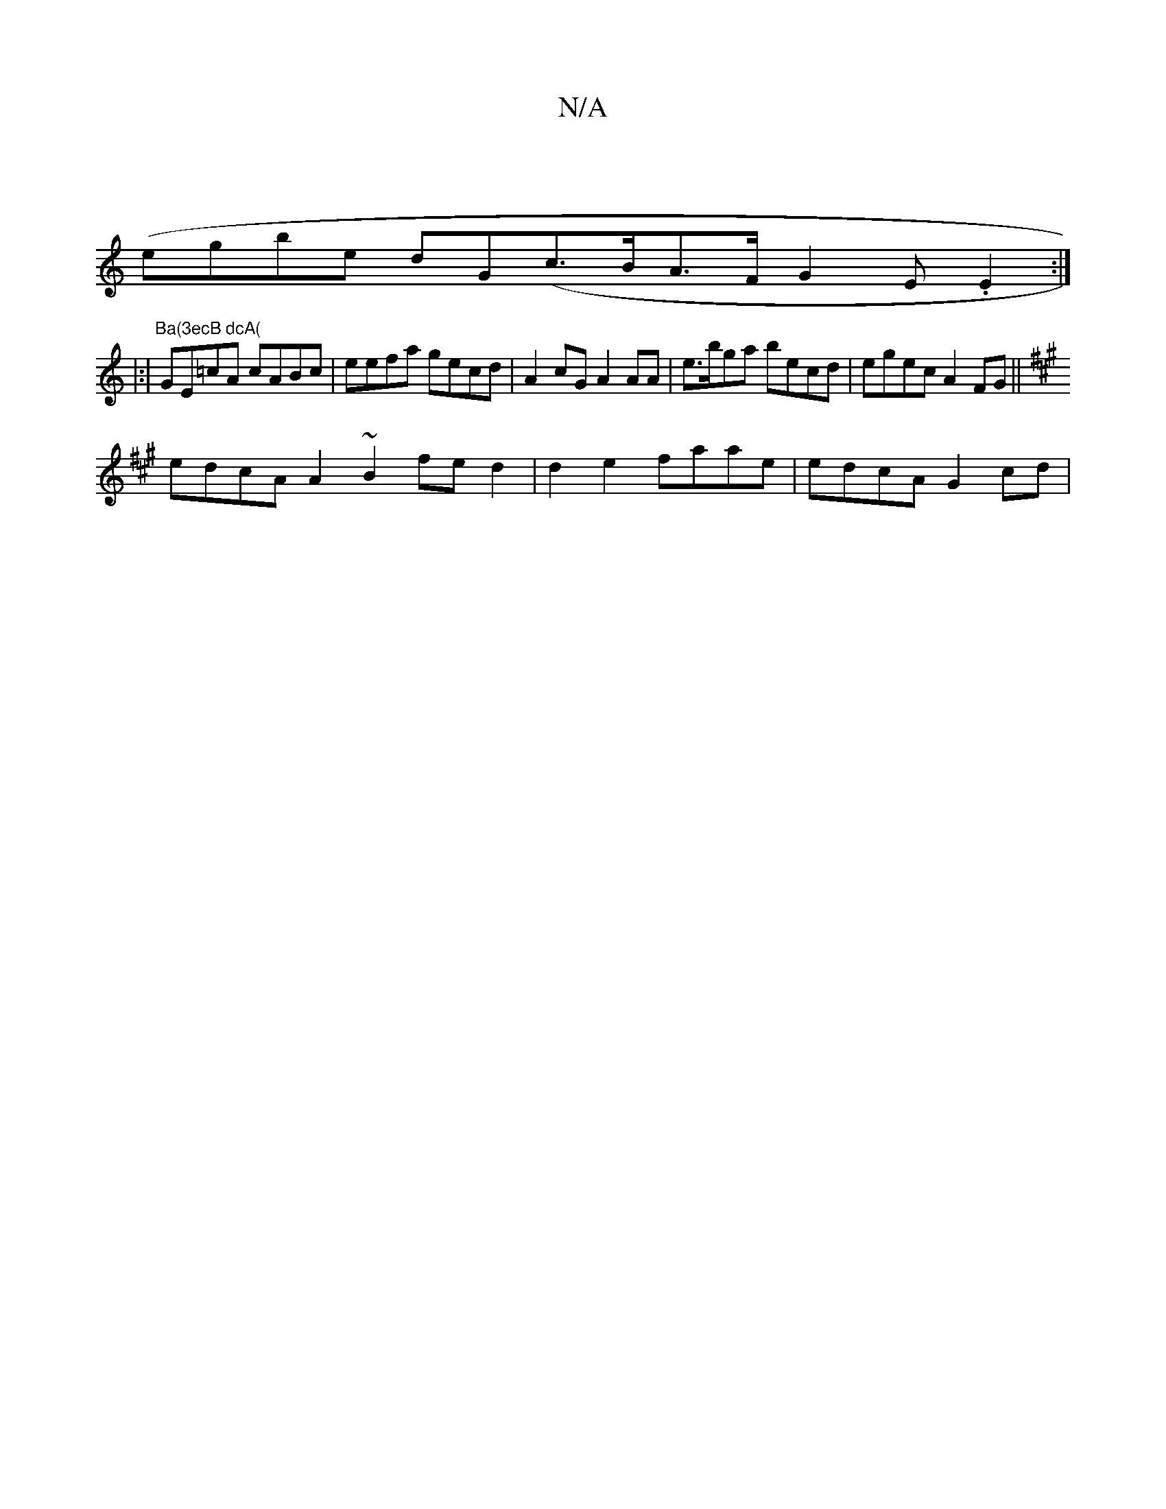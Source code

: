 X:1
T:N/A
M:4/4
R:N/A
K:Cmajor
 ||
(egbe dG(c>BA>F G2 E.E2:|
|:|"Ba(3ecB dcA("GE=cA cABc | eefa gecd | A2 cG A2AA | e>bga becd | egec A2FG ||
K:A3 GBc c2df | geec cAGE | Aecd dBce | eaFd Adee |
edcA A2~B2 fed2|d2e2 faae|edcA G2cd |